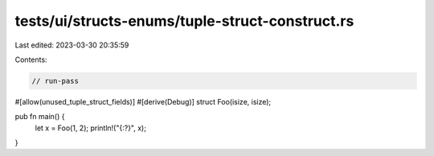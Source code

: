 tests/ui/structs-enums/tuple-struct-construct.rs
================================================

Last edited: 2023-03-30 20:35:59

Contents:

.. code-block:: rs

    // run-pass
#[allow(unused_tuple_struct_fields)]
#[derive(Debug)]
struct Foo(isize, isize);

pub fn main() {
    let x = Foo(1, 2);
    println!("{:?}", x);
}


